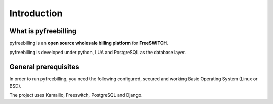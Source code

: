 Introduction
************

What is pyfreebilling
=====================

pyfreebilling is an **open source wholesale billing platform** for
**FreeSWITCH**.

pyfreebilling is developed under python, LUA and PostgreSQL as the
database layer.


General prerequisites
=====================

In order to run pyfreebilling, you need the following configured,
secured and working Basic Operating System (Linux or BSD).

The project uses Kamailio, Freeswitch, PostgreSQL and Django.
